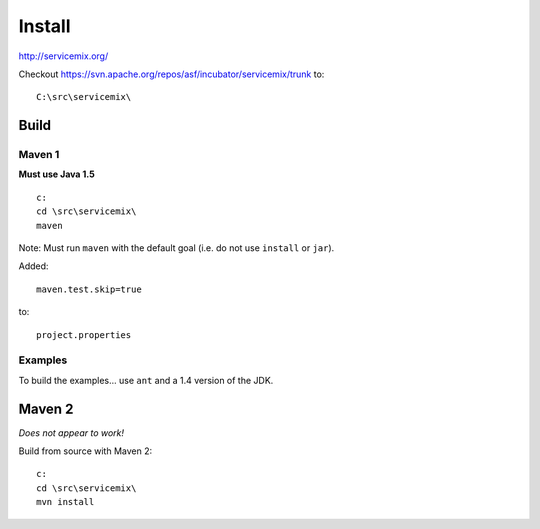 Install
*******

http://servicemix.org/

Checkout https://svn.apache.org/repos/asf/incubator/servicemix/trunk to:

::

  C:\src\servicemix\

Build
=====

Maven 1
-------

**Must use Java 1.5**

::

  c:
  cd \src\servicemix\
  maven

Note: Must run ``maven`` with the default goal (i.e. do not use ``install``
or ``jar``).

Added:

::

  maven.test.skip=true

to:

::

  project.properties

Examples
--------

To build the examples... use ``ant`` and a 1.4 version of the JDK.

Maven 2
=======

*Does not appear to work!*

Build from source with Maven 2:

::

  c:
  cd \src\servicemix\
  mvn install

